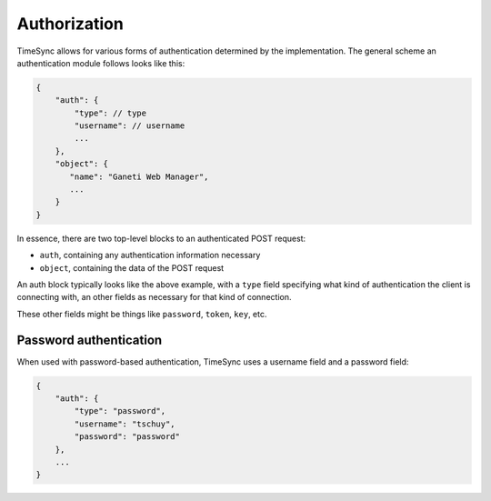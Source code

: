 .. _draft_auth:

=============
Authorization
=============

TimeSync allows for various forms of authentication determined by the
implementation. The general scheme an authentication module follows looks like
this:

.. code-block:: javascript

    {
        "auth": {
            "type": // type
            "username": // username
            ...
        },
        "object": {
           "name": "Ganeti Web Manager",
           ...
        }
    }

In essence, there are two top-level blocks to an authenticated POST request:

* ``auth``, containing any authentication information necessary
* ``object``, containing the data of the POST request

An auth block typically looks like the above example, with a ``type`` field
specifying what kind of authentication the client is connecting with, an other
fields as necessary for that kind of connection.

These other fields might be things like ``password``, ``token``, ``key``, etc.

Password authentication
-----------------------

When used with password-based authentication, TimeSync uses a username field and
a password field:

.. code-block:: javascript

    {
        "auth": {
            "type": "password",
            "username": "tschuy",
            "password": "password"
        },
        ...
    }
